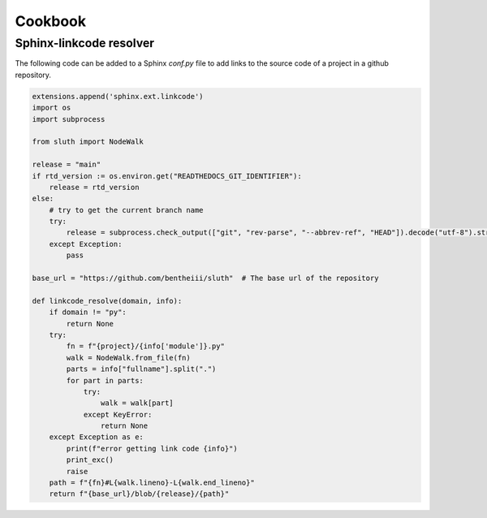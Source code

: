Cookbook
================

Sphinx-linkcode resolver
-------------------------

The following code can be added to a Sphinx `conf.py` file to add links to the source code of a project 
in a github repository.

.. code-block::

    extensions.append('sphinx.ext.linkcode')
    import os
    import subprocess

    from sluth import NodeWalk

    release = "main"
    if rtd_version := os.environ.get("READTHEDOCS_GIT_IDENTIFIER"):
        release = rtd_version
    else:
        # try to get the current branch name
        try:
            release = subprocess.check_output(["git", "rev-parse", "--abbrev-ref", "HEAD"]).decode("utf-8").strip()
        except Exception:
            pass

    base_url = "https://github.com/bentheiii/sluth"  # The base url of the repository

    def linkcode_resolve(domain, info):
        if domain != "py":
            return None
        try:
            fn = f"{project}/{info['module']}.py"
            walk = NodeWalk.from_file(fn)
            parts = info["fullname"].split(".")
            for part in parts:
                try:
                    walk = walk[part]
                except KeyError:
                    return None
        except Exception as e:
            print(f"error getting link code {info}")
            print_exc()
            raise
        path = f"{fn}#L{walk.lineno}-L{walk.end_lineno}"
        return f"{base_url}/blob/{release}/{path}"
